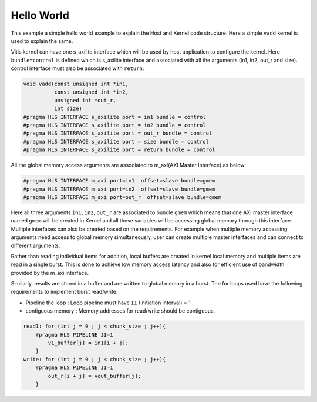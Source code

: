 Hello World
===========

This example a simple hello world example to explain the Host and Kernel
code structure. Here a simple ``vadd`` kernel is used to explain the
same.

Vitis kernel can have one s_axilite interface which will be used by host
application to configure the kernel. Here ``bundle=control`` is defined
which is s_axilite interface and associated with all the arguments (in1,
in2, out_r and size). control interface must also be associated with
``return``.

.. code:: cpp

   void vadd(const unsigned int *in1, 
             const unsigned int *in2, 
             unsigned int *out_r,     
             int size)                 
   #pragma HLS INTERFACE s_axilite port = in1 bundle = control
   #pragma HLS INTERFACE s_axilite port = in2 bundle = control
   #pragma HLS INTERFACE s_axilite port = out_r bundle = control
   #pragma HLS INTERFACE s_axilite port = size bundle = control
   #pragma HLS INTERFACE s_axilite port = return bundle = control

All the global memory access arguments are associated to m_axi(AXI
Master Interface) as below:

.. code:: cpp

   #pragma HLS INTERFACE m_axi port=in1  offset=slave bundle=gmem
   #pragma HLS INTERFACE m_axi port=in2  offset=slave bundle=gmem
   #pragma HLS INTERFACE m_axi port=out_r  offset=slave bundle=gmem

Here all three arguments ``in1``, ``in2``, ``out_r`` are associated to
bundle ``gmem`` which means that one AXI master interface named ``gmem``
will be created in Kernel and all these variables will be accessing
global memory through this interface. Multiple interfaces can also be
created based on the requirements. For example when multiple memory
accessing arguments need access to global memory simultaneously, user
can create multiple master interfaces and can connect to different
arguments.

Rather than reading individual items for addition, local buffers are
created in kernel local memory and multiple items are read in a single
burst. This is done to achieve low memory access latency and also for
efficient use of bandwidth provided by the m_axi interface.

Similarly, results are stored in a buffer and are written to global
memory in a burst. The for loops used have the following requirements to
implement burst read/write:

-  Pipeline the loop : Loop pipeline must have ``II`` (Initiation
   interval) = 1

-  contiguous memory : Memory addresses for read/write should be
   contiguous.

.. code:: cpp

       read1: for (int j = 0 ; j < chunk_size ; j++){
           #pragma HLS PIPELINE II=1
               v1_buffer[j] = in1[i + j];
           }
       write: for (int j = 0 ; j < chunk_size ; j++){
           #pragma HLS PIPELINE II=1
               out_r[i + j] = vout_buffer[j];
           }    
